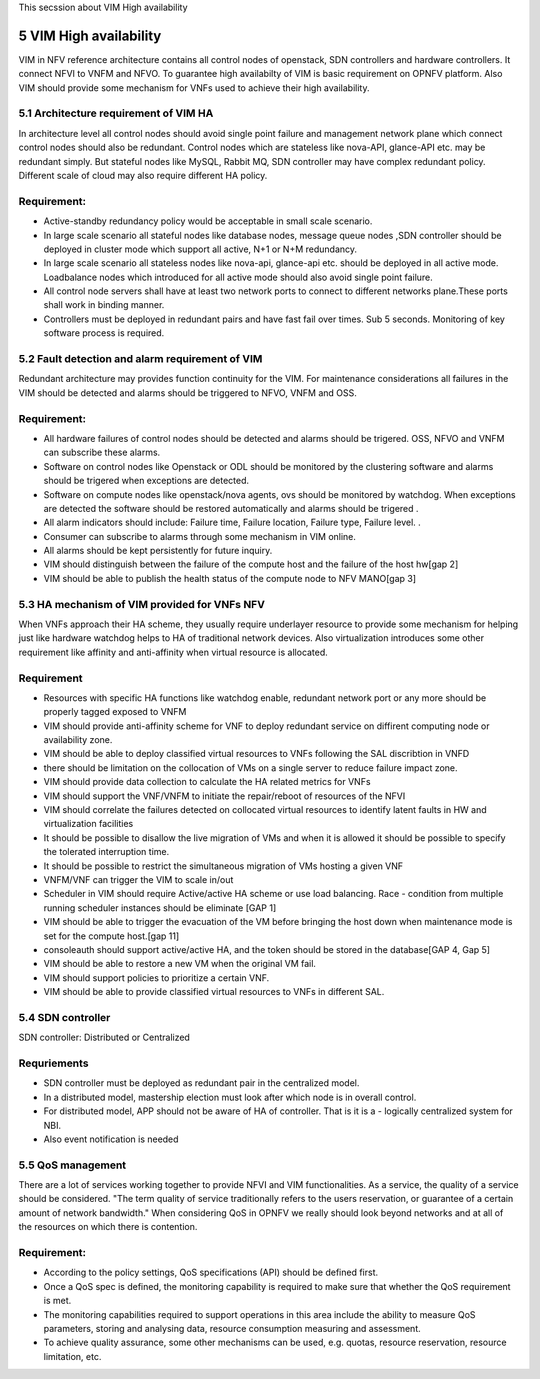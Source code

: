 
This secssion about VIM High availability

============================
5     VIM High availability
============================
VIM in NFV reference architecture  contains all control nodes of openstack, SDN controllers and hardware controllers. It connect  NFVI to VNFM and NFVO. To guarantee high availabilty of VIM is basic requirement on OPNFV platform. Also VIM should provide some mechanism for VNFs used to achieve their high availability.


5.1 Architecture requirement of VIM HA
---------------------------------------
In architecture level all control nodes should avoid single point failure and management network plane which connect control nodes should also be redundant. Control nodes which are stateless like nova-API, glance-API etc. may be redundant simply. But stateful nodes like MySQL, Rabbit MQ, SDN controller may have complex redundant policy.  Different scale of cloud may also require different HA policy. 

Requirement:
------------
- Active-standby redundancy policy would be acceptable in small scale scenario. 

- In large scale scenario all stateful nodes like database nodes, message queue nodes ,SDN controller should be deployed in cluster mode which support all active, N+1 or N+M redundancy.

- In large scale scenario all stateless nodes like nova-api, glance-api etc. should be deployed in all active mode. Loadbalance nodes which introduced for all active mode should also avoid single point failure.


- All control node servers shall have at least two network ports to connect to different networks plane.These ports shall work in binding manner.

- Controllers must be deployed in redundant pairs and have fast fail over times.  Sub 5 seconds.  Monitoring of key software process is required.


5.2 Fault detection and alarm requirement of VIM
--------------------------------------------------
Redundant architecture may provides function continuity for the VIM. For maintenance considerations all failures in the VIM should be detected and alarms should be triggered to NFVO, VNFM and OSS. 

Requirement:
------------
- All hardware failures of control nodes should be detected and alarms should be trigered. OSS, NFVO and VNFM can subscribe these alarms.

- Software on control nodes like Openstack or ODL should be monitored by the clustering software and alarms should be trigered  when exceptions are detected.

- Software on compute nodes like openstack/nova agents, ovs should be monitored by watchdog. When exceptions are detected the software should be restored automatically and alarms should be trigered .

- All alarm indicators should include: Failure time, Failure location, Failure type, Failure level. .

- Consumer can subscribe to alarms through some mechanism in VIM online.

- All alarms should be kept persistently for future inquiry.  
- VIM should distinguish between the failure of the compute host and the failure of the host hw[gap 2]
- VIM should be able to publish the health status of the compute node to NFV MANO[gap 3]

5.3 HA mechanism of VIM provided for VNFs NFV
------------------------------------------------
When VNFs approach their HA scheme, they usually require underlayer resource to provide some mechanism for helping just like hardware watchdog helps to HA of traditional network devices. Also virtualization introduces some other requirement like affinity and anti-affinity when virtual resource is allocated.

Requirement
------------
- Resources with specific HA functions like watchdog enable, redundant network port or any more should be properly tagged exposed to VNFM

- VIM should provide anti-affinity scheme for VNF to deploy redundant service on diffirent computing node or availability zone.

- VIM should be able to deploy classified virtual resources to VNFs following the SAL discribtion in VNFD

- there should be limitation on the collocation of VMs on a single server to reduce failure impact zone.

- VIM should provide data collection to calculate the HA related metrics for VNFs

- VIM should support the VNF/VNFM to initiate the repair/reboot of resources of the NFVI

- VIM should correlate the failures detected on collocated virtual resources to identify latent faults in HW and virtualization facilities 
- It should be possible to disallow the live migration of VMs and when it is allowed it should be possible to specify the tolerated interruption time.
- It should be possible to restrict the simultaneous migration of VMs hosting a given VNF
- VNFM/VNF can trigger the VIM to scale in/out
- Scheduler in VIM should require Active/active HA scheme or use load balancing. Race - condition from multiple running scheduler instances should be eliminate [GAP 1]
- VIM should be able to trigger the evacuation of the VM before bringing the host down when maintenance mode is set for the compute host.[gap 11]
- consoleauth should support active/active HA, and the token should be stored in the database[GAP  4, Gap 5] 
- VIM should be able to restore a new VM when the original VM fail.
- VIM should support policies to prioritize a certain VNF.
- VIM should be able to provide classified virtual resources to VNFs in different SAL.

5.4 SDN controller
-------------------
SDN controller: Distributed or Centralized

Requriements
-------------
- SDN controller must be deployed as redundant pair in the centralized model.
- In a distributed model, mastership election must look after which node is in overall control.
- For distributed model, APP should not be aware of HA of controller. That is it is a - logically centralized system for NBI.
- Also event notification is needed

5.5 QoS management
-------------------
There are a lot of services working together to provide NFVI and VIM functionalities. As a service, the quality of a service should be considered. "The term quality of service traditionally refers to the users reservation, or guarantee of a certain amount of network bandwidth." When considering QoS in OPNFV we really should look beyond networks and at all of the resources on which there is contention.

Requirement:
------------
- According to the policy settings, QoS specifications (API) should be defined first.
- Once a QoS spec is defined, the monitoring capability is required to make sure that whether the QoS requirement is met. 
- The monitoring capabilities required to support operations in this area include the ability to measure QoS parameters, storing and analysing data, resource consumption measuring and assessment.
- To achieve quality assurance, some other mechanisms can be used, e.g. quotas, resource reservation, resource limitation, etc.
 